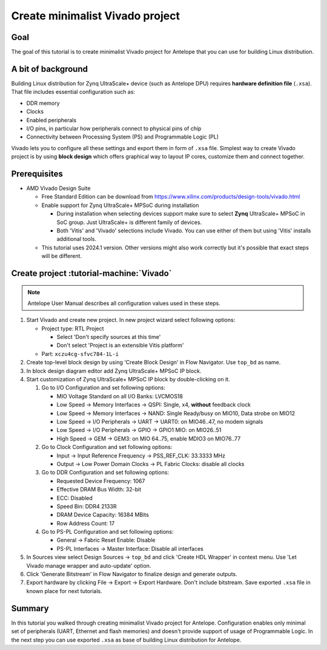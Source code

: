 Create minimalist Vivado project
================================

Goal
----
The goal of this tutorial is to create minimalist Vivado project for Antelope that you can use for building Linux distribution.

A bit of background
-------------------
Building Linux distribution for Zynq UltraScale+ device (such as Antelope DPU) requires **hardware definition file** (``.xsa``). That file includes essential configuration such as:

* DDR memory
* Clocks
* Enabled peripherals
* I/O pins, in particular how peripherals connect to physical pins of chip
* Connectivity between Processing System (PS) and Programmable Logic (PL)

Vivado lets you to configure all these settings and export them in form of ``.xsa`` file. Simplest way to create Vivado project is by using **block design** which offers graphical way to layout IP cores, customize them and connect together.

Prerequisites
-------------
* AMD Vivado Design Suite

  * Free Standard Edition can be download from https://www.xilinx.com/products/design-tools/vivado.html
  * Enable support for Zynq UltraScale+ MPSoC during installation

    * During installation when selecting devices support make sure to select **Zynq** UltraScale+ MPSoC in SoC group. Just UltraScale+ is different family of devices.
    * Both 'Vitis' and 'Vivado' selections include Vivado. You can use either of them but using 'Vitis' installs additional tools.

  * This tutorial uses 2024.1 version. Other versions might also work correctly but it's possible that exact steps will be different.

Create project :tutorial-machine:`Vivado`
-----------------------------------------
.. note:: Antelope User Manual describes all configuration values used in these steps.

1. Start Vivado and create new project. In new project wizard select following options:

   * Project type: RTL Project

     * Select 'Don't specify sources at this time'
     * Don't select 'Project is an extensible Vitis platform'

   * Part: ``xczu4cg-sfvc784-1L-i``

2. Create top-level block design by using 'Create Block Design' in Flow Navigator. Use ``top_bd`` as name.
3. In block design diagram editor add Zynq UltraScale+ MPSoC IP block.
4. Start customization of Zynq UltraScale+ MPSoC IP block by double-clicking on it.

   1. Go to I/O Configuration and set following options:

      * MIO Voltage Standard on all I/O Banks: LVCMOS18
      * Low Speed -> Memory Interfaces -> QSPI: Single, x4, **without** feedback clock
      * Low Speed -> Memory Interfaces -> NAND: Single Ready/busy on MIO10, Data strobe on MIO12
      * Low Speed -> I/O Peripherals -> UART -> UART0: on MIO46..47, no modem signals
      * Low Speed -> I/O Peripherals -> GPIO -> GPIO1 MIO: on MIO26..51
      * High Speed -> GEM -> GEM3: on MIO 64..75, enable MDIO3 on MIO76..77

   2. Go to Clock Configuration and set following options:

      * Input -> Input Reference Frequency -> PSS_REF_CLK: 33.3333 MHz
      * Output -> Low Power Domain Clocks -> PL Fabric Clocks: disable all clocks

   3. Go to DDR Configuration and set following options:

      * Requested Device Frequency: 1067
      * Effective DRAM Bus Width: 32-bit
      * ECC: Disabled
      * Speed Bin: DDR4 2133R
      * DRAM Device Capacity: 16384 MBits
      * Row Address Count: 17

   4. Go to PS-PL Configuration and set following options:

      * General -> Fabric Reset Enable: Disable
      * PS-PL Interfaces -> Master Interface: Disable all interfaces

5. In Sources view select Design Sources -> ``top_bd`` and click 'Create HDL Wrapper' in context menu. Use 'Let Vivado manage wrapper and auto-update' option.
6. Click 'Generate Bitstream' in Flow Navigator to finalize design and generate outputs.
7. Export hardware by clicking File -> Export -> Export Hardware. Don't include bitstream. Save exported ``.xsa`` file in known place for next tutorials.

Summary
-------
In this tutorial you walked through creating minimalist Vivado project for Antelope. Configuration enables only minimal set of peripherals (UART, Ethernet and flash memories) and doesn't provide support of usage of Programmable Logic. In the next step you can use exported ``.xsa`` as base of building Linux distribution for Antelope.
